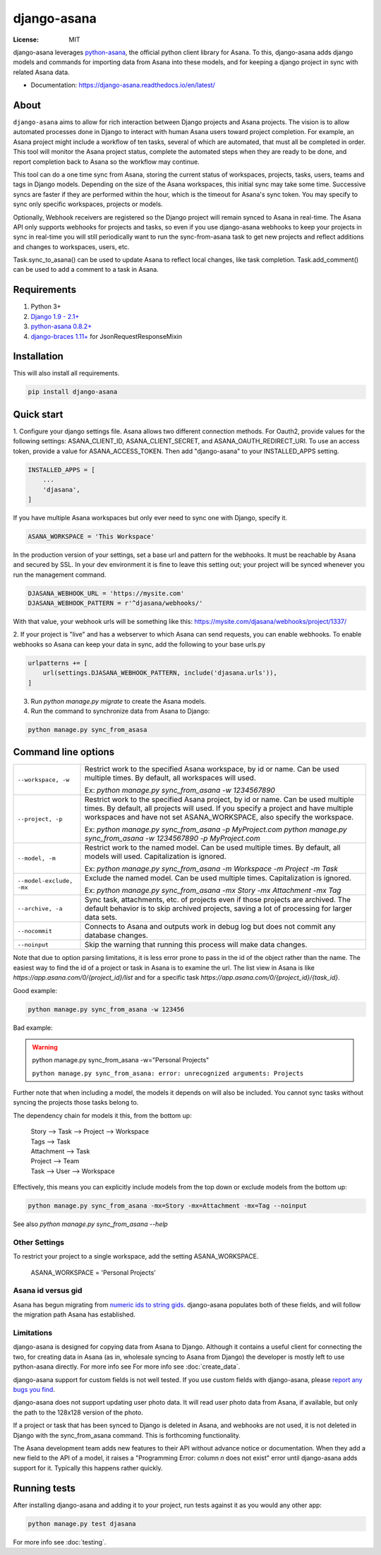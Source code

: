 ============
django-asana
============

:License: MIT

.. image:: https://travis-ci.org/sbywater/django-asana.svg?branch=master
    :target: https://travis-ci.org/sbywater/django-asana
    :alt: Build Status
.. image:: https://coveralls.io/repos/github/sbywater/django-asana/badge.svg
    :target: https://coveralls.io/github/sbywater/django-asana
    :alt: Coverage Status
.. image:: https://badge.fury.io/py/django-asana.svg
    :target: https://badge.fury.io/py/django-asana
    :alt: Pypi Package
.. image:: https://readthedocs.org/projects/django-asana/badge/?version=latest
    :target: https://django-asana.readthedocs.io/en/latest/?badge=latest
    :alt: Documentation Status

.. inclusion-marker-do-not-remove

django-asana leverages `python-asana <https://github.com/Asana/python-asana>`_, the official python client library for Asana.
To this, django-asana adds django models and commands for importing data from Asana into these models, and for keeping a django project in sync with related Asana data.

* Documentation: https://django-asana.readthedocs.io/en/latest/

About
=====

``django-asana`` aims to allow for rich interaction between Django projects and Asana projects.
The vision is to allow automated processes done in Django to interact with human Asana users toward project completion.
For example, an Asana project might include a workflow of ten tasks, several of which are automated, that must all be completed in order.
This tool will monitor the Asana project status, complete the automated steps when they are ready to be done, and report completion back to Asana so the workflow may continue.

This tool can do a one time sync from Asana, storing the current status of workspaces, projects, tasks, users, teams and tags in Django models.
Depending on the size of the Asana workspaces, this initial sync may take some time. Successive syncs are faster if they are performed within the hour, which is the timeout for Asana's sync token.
You may specify to sync only specific workspaces, projects or models.

Optionally, Webhook receivers are registered so the Django project will remain synced to Asana in real-time.
The Asana API only supports webhooks for projects and tasks, so even if you use django-asana webhooks to keep your projects in sync in real-time you will still periodically want to run the sync-from-asana task to get new projects and reflect additions and changes to workspaces, users, etc.

Task.sync_to_asana() can be used to update Asana to reflect local changes, like task completion.
Task.add_comment() can be used to add a comment to a task in Asana.


Requirements
============

#. Python 3+
#. `Django 1.9 - 2.1+ <https://www.djangoproject.com/>`_
#. `python-asana 0.8.2+ <https://github.com/Asana/python-asana>`_
#. `django-braces 1.11+ <https://django-braces.readthedocs.io/en/latest/index.html>`_ for JsonRequestResponseMixin


Installation
============

This will also install all requirements.

.. code:: bash

    pip install django-asana

Quick start
===========

1. Configure your django settings file.
Asana allows two different connection methods.
For Oauth2, provide values for the following settings: ASANA_CLIENT_ID, ASANA_CLIENT_SECRET, and ASANA_OAUTH_REDIRECT_URI.
To use an access token, provide a value for ASANA_ACCESS_TOKEN.
Then add "django-asana" to your INSTALLED_APPS setting.

.. code:: python

    INSTALLED_APPS = [
        ...
        'djasana',
    ]

If you have multiple Asana workspaces but only ever need to sync one with Django, specify it.

.. code:: python

    ASANA_WORKSPACE = 'This Workspace'

In the production version of your settings, set a base url and pattern for the webhooks.
It must be reachable by Asana and secured by SSL.
In your dev environment it is fine to leave this setting out; your project will be synced whenever you run the management command.

.. code:: python

    DJASANA_WEBHOOK_URL = 'https://mysite.com'
    DJASANA_WEBHOOK_PATTERN = r'^djasana/webhooks/'

With that value, your webhook urls will be something like this: https://mysite.com/djasana/webhooks/project/1337/


2. If your project is "live" and has a webserver to which Asana can send requests, you can enable webhooks.
To enable webhooks so Asana can keep your data in sync, add the following to your base urls.py

.. code:: python

    urlpatterns += [
        url(settings.DJASANA_WEBHOOK_PATTERN, include('djasana.urls')),
    ]

3. Run `python manage.py migrate` to create the Asana models.
4. Run the command to synchronize data from Asana to Django:

.. code:: python

    python manage.py sync_from_asasa


Command line options
====================

========================    =======================================================================
``--workspace, -w``         Restrict work to the specified Asana workspace, by id or name. Can be
                            used multiple times. By default, all workspaces will used.

                            Ex: `python manage.py sync_from_asana -w 1234567890`

``--project, -p``           Restrict work to the specified Asana project, by id or name. Can be
                            used multiple times. By default, all projects will used. If you specify
                            a project and have multiple workspaces and have not set
                            ASANA_WORKSPACE, also specify the workspace.

                            Ex: `python manage.py sync_from_asana -p MyProject.com`
                            `python manage.py sync_from_asana -w 1234567890 -p MyProject.com`

``--model, -m``             Restrict work to the named model. Can be used
                            multiple times. By default, all models will used.
                            Capitalization is ignored.

                            Ex: `python manage.py sync_from_asana -m Workspace -m Project -m Task`

``--model-exclude, -mx``    Exclude the named model. Can be used
                            multiple times. Capitalization is ignored.

                            Ex: `python manage.py sync_from_asana -mx Story -mx Attachment -mx Tag`

``--archive, -a``           Sync task, attachments, etc. of projects even if those projects are
                            archived. The default behavior is to skip archived projects, saving a
                            lot of processing for larger data sets.

``--nocommit``              Connects to Asana and outputs work in debug log but does not commit any
                            database changes.

``--noinput``               Skip the warning that running this process will make data changes.
========================    =======================================================================

Note that due to option parsing limitations, it is less error prone to pass in the id of the object rather than the name.
The easiest way to find the id of a project or task in Asana is to examine the url.
The list view in Asana is like `https://app.asana.com/0/{project_id}/list` and for a specific task `https://app.asana.com/0/{project_id}/{task_id}`.

Good example:

.. code:: bash

    python manage.py sync_from_asana -w 123456

Bad example:

.. warning::

    python manage.py sync_from_asana -w="Personal Projects"

    ``python manage.py sync_from_asana: error: unrecognized arguments: Projects``

Further note that when including a model, the models it depends on will also be included.
You cannot sync tasks without syncing the projects those tasks belong to.

The dependency chain for models it this, from the bottom up:

    | Story --> Task --> Project --> Workspace
    | Tags --> Task
    | Attachment --> Task
    | Project --> Team
    | Task --> User --> Workspace

Effectively, this means you can explicitly include models from the top down or exclude models from the bottom up:

.. code:: bash

    python manage.py sync_from_asana -mx=Story -mx=Attachment -mx=Tag --noinput


See also `python manage.py sync_from_asana --help`


Other Settings
--------------

To restrict your project to a single workspace, add the setting ASANA_WORKSPACE.

    ASANA_WORKSPACE = 'Personal Projects'


Asana id versus gid
-------------------

Asana has begun migrating from `numeric ids to string gids <https://community.asana.com/t/asana-is-moving-to-string-ids/29340>`_.
django-asana populates both of these fields, and will follow the migration path Asana has established.


Limitations
-----------

django-asana is designed for copying data from Asana to Django.
Although it contains a useful client for connecting the two, for creating data in Asana (as in, wholesale syncing to Asana from Django) the developer is mostly left to use python-asana directly.
For more info see For more info see :doc:`create_data`.

django-asana support for custom fields is not well tested.
If you use custom fields with django-asana, please `report any bugs you find <https://github.com/sbywater/girlsworldexpo/issues>`_.

django-asana does not support updating user photo data.
It will read user photo data from Asana, if available, but only the path to the 128x128 version of the photo.

If a project or task that has been synced to Django is deleted in Asana, and webhooks are not used, it is not deleted in Django with the sync_from_asana command.
This is forthcoming functionality.

The Asana development team adds new features to their API without advance notice or documentation.
When they add a new field to the API of a model, it raises a "Programming Error: column *n* does not exist" error until django-asana adds support for it.
Typically this happens rather quickly.

Running tests
=============

After installing django-asana and adding it to your project, run tests against it as you would any other app:

.. code:: bash

    python manage.py test djasana

For more info see :doc:`testing`.

